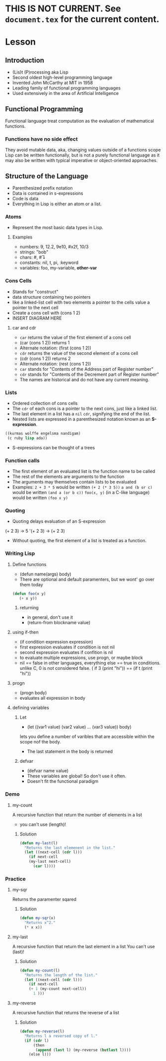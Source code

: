 * THIS IS NOT CURRENT. See =document.tex= for the current content.

* Lesson
** Introduction
  - (Lis)t (P)rocessing aka Lisp
  - Second oldest high-level programming language
  - Invented John McCarthy at MIT in 1958
  - Leading family of functional programming languages
  - Used extensively in the area of Artificial Intelligence
** Functional Programming
   Functional language treat computation as the evaluation of mathematical functions.
*** Functions have no side effect
    They avoid mutable data, aka, changing values outside of a functions scope
    Lisp can be written functionally, but is not a purely functional language as it may also
    be written with typical imperative or object-oriented approaches.
** Structure of the Language
  - Parenthesized prefix notation
  - Data is contained in s-expressions
  - Code is data
  - Everything in Lisp is either an atom or a list.
*** Atoms
    - Represent the most basic data types in Lisp.
**** Examples
     - numbers: 9, 12.2, 9e10, #x2f, 10/3
     - strings: "bob"
     - chars:    #\a,  #\linefeed
     - constants: nil, t, pi, :keyword
     - variables: foo, my-variable, *other-var*
*** Cons Cells
    - Stands for "construct"
    - data structure containing two pointers
    - like a linked-list cell with two elements
      a pointer to the cells value
      a pointer to the next cell
    - Create a cons cell with (cons 1 2)
    - INSERT DIAGRAM HERE
**** car and cdr
     - =car= returns the value of the first element of a cons cell
     - (car (cons 1 2)) returns 1
     - Alternate notation: (first (cons 1 2))
     - =cdr= returns the value of the second element of a cons cell
     - (cdr (cons 1 2)) returns 2
     - Alternate notation: (rest (cons 1 2))
     - =car= stands for "Contents of the Address part of Register number"
     - =cdr= stands for "Contents of the Decrement part of Register number"
     - The names are historical and do not have any current meaning.
*** Lists
    - Ordered collection of cons cells
    - The =cdr= of each cons is a pointer to the next cons, just like a linked list.
    - The last element in a list has a =nil= =cdr=, signifying the end of the list.
    - Nested lists are expressed in a parenthesized notation known as an *S-expression*.
#+BEGIN_SRC lisp
((kurmas wolffe engelsma nandigam)
 (c ruby lisp ada))
#+END_SRC
    - S-expressions can be thought of a trees
*** Function calls
    - The first element of an evaluated list is the function name to be called
    - The rest of the elements are arguments to the function
    - The arguments may themselves contain lists to be evaluated
    - Examples:
      =2 + 3 * 5= would be written =(+ 2 (* 3 5))=
      =a and (b or c)= would be written =(and a (or b c))=
      =foo(x, y)= (in a C-like language) would be written =(foo x y)=
*** Quoting
    - Quoting delays evaluation of an S-expression
    (+ 2 3) -> 5
    '(+ 2 3) -> (+ 2 3)
    - Without quoting, the first element of a list is treated as a function.

*** Writing Lisp
**** Define functions
     - (defun name(args) body)
     - There are optional and default paramenters, but we wont' go over them today
#+BEGIN_SRC lisp
(defun foo(x y)
   (+ x y))
#+END_SRC
***** returning
      - in general, don't use it
      - (return-from blockname value)
**** using if-then
     - (if condition expression expression)
     - first expression evaluates if condition is not nil
     - second expression evaluates if confition is nil
     - to evaluate multiple expressions, use progn, or maybe block
     - nil == false in other languages, everything else == true in conditions.
       unlike C, 0 is not considered false.
       ( if 3 (print "hi")) == (if t (print "hi"))
**** progn
     - (progn body)
     - evaluates all expression in body
**** defining variables
***** Let
      - (let ((var1 value) (var2 value) ... (var3 value)) body)
      lets you define a number of varibles that are accessible within the scope
      nof the body.
      - The last statement in the body is returned
***** defvar
      - (defvar name value)
      - These variables are global! So don't use it often.
      - Doesn't fit the functional paradigm
*** Demo
**** my-count
     A recursive function that return the number of elements in a list
     - you can't use (length)!
***** Solution
#+BEGIN_SRC lisp
(defun my-last(l)
  "Returns the last elemenent in the list."
  (let ((next-cell (cdr l)))
    (if next-cell
	(my-last next-cell)
      (car l))))
#+END_SRC


*** Practice
**** my-sqr
     Returns the paramenter sqared
***** Solution
#+BEGIN_SRC lisp
(defun my-sqr(x)
  "Returns x^2."
  (* x x))
#+END_SRC

**** my-last
   A recursive function that return the last element in a list
   You can't use (last)!
***** Solution
#+BEGIN_SRC lisp
(defun my-count(l)
  "Returns the length of the list."
  (let ((next-cell (cdr l)))
    (if next-cell
	(+ 1 (my-count next-cell))
      1 )))
#+END_SRC

**** my-reverse
   A recursive function that returns the reverse of a list
***** Solution
#+BEGIN_SRC lisp
(defun my-reverse(l)
  "Returns l a reversed copy of l."
  (if (cdr l)
      (then
       (append (last l) (my-reverse (butlast l))))
    (else l)))
#+END_SRC
